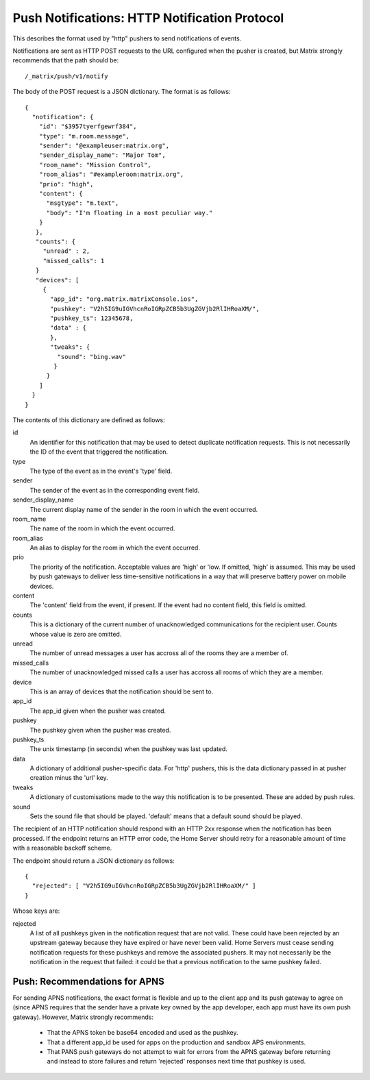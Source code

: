 Push Notifications: HTTP Notification Protocol
==============================================
This describes the format used by "http" pushers to send notifications of
events.

Notifications are sent as HTTP POST requests to the URL configured when the
pusher is created, but Matrix strongly recommends that the path should be::

  /_matrix/push/v1/notify

The body of the POST request is a JSON dictionary. The format
is as follows::

  {
    "notification": {
      "id": "$3957tyerfgewrf384",
      "type": "m.room.message",
      "sender": "@exampleuser:matrix.org",
      "sender_display_name": "Major Tom",
      "room_name": "Mission Control",
      "room_alias": "#exampleroom:matrix.org",
      "prio": "high",
      "content": {
        "msgtype": "m.text",
        "body": "I'm floating in a most peculiar way."
      }
     },
     "counts": {
       "unread" : 2,
       "missed_calls": 1
     }
     "devices": [
       {
         "app_id": "org.matrix.matrixConsole.ios",
         "pushkey": "V2h5IG9uIGVhcnRoIGRpZCB5b3UgZGVjb2RlIHRoaXM/",
         "pushkey_ts": 12345678,
         "data" : {
         },
         "tweaks": {
           "sound": "bing.wav"
          }
        }
      ]
    }
  }

The contents of this dictionary are defined as follows:

id
  An identifier for this notification that may be used to detect duplicate
  notification requests. This is not necessarily the ID of the event that
  triggered the notification.
type
  The type of the event as in the event's 'type' field.
sender
  The sender of the event as in the corresponding event field.
sender_display_name
  The current display name of the sender in the room in which the event
  occurred.
room_name
  The name of the room in which the event occurred.
room_alias
  An alias to display for the room in which the event occurred.
prio
  The priority of the notification. Acceptable values are 'high' or 'low. If
  omitted, 'high' is assumed. This may be used by push gateways to deliver less
  time-sensitive notifications in a way that will preserve battery power on
  mobile devices.
content
  The 'content' field from the event, if present. If the event had no content
  field, this field is omitted.
counts
  This is a dictionary of the current number of unacknowledged communications
  for the recipient user. Counts whose value is zero are omitted.
unread
  The number of unread messages a user has accross all of the rooms they are a
  member of.
missed_calls
  The number of unacknowledged missed calls a user has accross all rooms of
  which they are a member.
device
  This is an array of devices that the notification should be sent to.
app_id
  The app_id given when the pusher was created.
pushkey
  The pushkey given when the pusher was created.
pushkey_ts
  The unix timestamp (in seconds) when the pushkey was last updated.
data
  A dictionary of additional pusher-specific data. For 'http' pushers, this is
  the data dictionary passed in at pusher creation minus the 'url' key.
tweaks
  A dictionary of customisations made to the way this notification is to be
  presented. These are added by push rules.
sound
  Sets the sound file that should be played. 'default' means that a default
  sound should be played.

The recipient of an HTTP notification should respond with an HTTP 2xx response
when the notification has been processed. If the endpoint returns an HTTP error
code, the Home Server should retry for a reasonable amount of time with a
reasonable backoff scheme.

The endpoint should return a JSON dictionary as follows::

  {
    "rejected": [ "V2h5IG9uIGVhcnRoIGRpZCB5b3UgZGVjb2RlIHRoaXM/" ]
  }

Whose keys are:

rejected
  A list of all pushkeys given in the notification request that are not valid.
  These could have been rejected by an upstream gateway because they have
  expired or have never been valid. Home Servers must cease sending notification
  requests for these pushkeys and remove the associated pushers. It may not
  necessarily be the notification in the request that failed: it could be that
  a previous notification to the same pushkey failed.

Push: Recommendations for APNS
------------------------------
For sending APNS notifications, the exact format is flexible and up to the
client app and its push gateway to agree on (since APNS requires that the sender
have a private key owned by the app developer, each app must have its own push
gateway). However, Matrix strongly recommends:

 * That the APNS token be base64 encoded and used as the pushkey.
 * That a different app_id be used for apps on the production and sandbox
   APS environments.
 * That PANS push gateways do not attempt to wait for errors from the APNS
   gateway before returning and instead to store failures and return
   'rejected' responses next time that pushkey is used.
